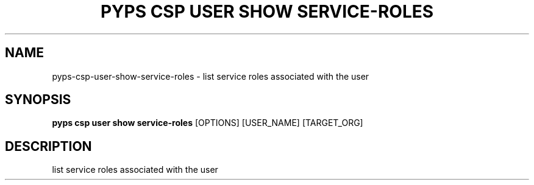 .TH "PYPS CSP USER SHOW SERVICE-ROLES" "1" "2023-03-21" "1.0.0" "pyps csp user show service-roles Manual"
.SH NAME
pyps\-csp\-user\-show\-service-roles \- list service roles associated with the user
.SH SYNOPSIS
.B pyps csp user show service-roles
[OPTIONS] [USER_NAME] [TARGET_ORG]
.SH DESCRIPTION
list service roles associated with the user
